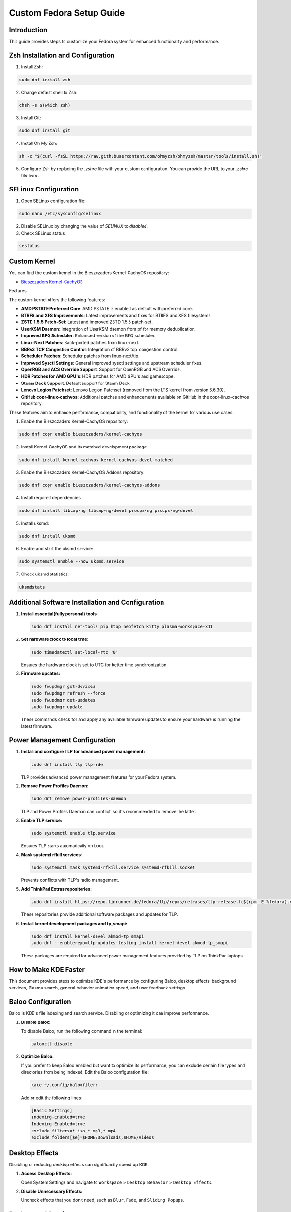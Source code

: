 =======
Custom Fedora Setup Guide
=======

Introduction
------------

This guide provides steps to customize your Fedora system for enhanced functionality and performance.

Zsh Installation and Configuration
-----------------------------------

1. Install Zsh:

.. code-block:: shell

    sudo dnf install zsh

2. Change default shell to Zsh:

.. code-block:: shell

    chsh -s $(which zsh)

3. Install Git:

.. code-block:: shell

    sudo dnf install git

4. Install Oh My Zsh:

.. code-block:: shell

    sh -c "$(curl -fsSL https://raw.githubusercontent.com/ohmyzsh/ohmyzsh/master/tools/install.sh)"

5. Configure Zsh by replacing the `.zshrc` file with your custom configuration. You can provide the URL to your `.zshrc` file here.

SELinux Configuration
---------------------

1. Open SELinux configuration file:

.. code-block:: shell

    sudo nano /etc/sysconfig/selinux

2. Disable SELinux by changing the value of `SELINUX` to `disabled`.

3. Check SELinux status:

.. code-block:: shell

    sestatus
             

Custom Kernel
-------------

You can find the custom kernel in the Bieszczaders Kernel-CachyOS repository:

- `Bieszczaders Kernel-CachyOS <https://copr.fedorainfracloud.org/coprs/bieszczaders/kernel-cachyos/>`_

Features

The custom kernel offers the following features:

- **AMD PSTATE Preferred Core**: AMD PSTATE is enabled as default with preferred core.
- **BTRFS and XFS Improvements**: Latest improvements and fixes for BTRFS and XFS filesystems.
- **ZSTD 1.5.5 Patch-Set**: Latest and improved ZSTD 1.5.5 patch-set.
- **UserKSM Daemon**: Integration of UserKSM daemon from pf for memory deduplication.
- **Improved BFQ Scheduler**: Enhanced version of the BFQ scheduler.
- **Linux-Next Patches**: Back-ported patches from linux-next.
- **BBRv3 TCP Congestion Control**: Integration of BBRv3 tcp_congestion_control.
- **Scheduler Patches**: Scheduler patches from linux-next/tip.
- **Improved Sysctl Settings**: General improved sysctl settings and upstream scheduler fixes.
- **OpenRGB and ACS Override Support**: Support for OpenRGB and ACS Override.
- **HDR Patches for AMD GPU's**: HDR patches for AMD GPU's and gamescope.
- **Steam Deck Support**: Default support for Steam Deck.
- **Lenovo Legion Patchset**: Lenovo Legion Patchset (removed from the LTS kernel from version 6.6.30).
- **GitHub copr-linux-cachyos**: Additional patches and enhancements available on GitHub in the copr-linux-cachyos repository.

These features aim to enhance performance, compatibility, and functionality of the kernel for various use cases.
            
1. Enable the Bieszczaders Kernel-CachyOS repository:

.. code-block:: shell

    sudo dnf copr enable bieszczaders/kernel-cachyos

2. Install Kernel-CachyOS and its matched development package:

.. code-block:: shell

    sudo dnf install kernel-cachyos kernel-cachyos-devel-matched

3. Enable the Bieszczaders Kernel-CachyOS Addons repository:

.. code-block:: shell

    sudo dnf copr enable bieszczaders/kernel-cachyos-addons

4. Install required dependencies:

.. code-block:: shell

    sudo dnf install libcap-ng libcap-ng-devel procps-ng procps-ng-devel

5. Install uksmd:

.. code-block:: shell

    sudo dnf install uksmd

6. Enable and start the uksmd service:

.. code-block:: shell

    sudo systemctl enable --now uksmd.service

7. Check uksmd statistics:

.. code-block:: shell

    uksmdstats

Additional Software Installation and Configuration
---------------------------------------------------

1. **Install essential(fully personal) tools:**

   .. code-block:: shell

      sudo dnf install net-tools pip htop neofetch kitty plasma-workspace-x11

2. **Set hardware clock to local time:**

   .. code-block:: shell

      sudo timedatectl set-local-rtc '0'

   Ensures the hardware clock is set to UTC for better time synchronization.

3. **Firmware updates:**

   .. code-block:: shell

      sudo fwupdmgr get-devices 
      sudo fwupdmgr refresh --force 
      sudo fwupdmgr get-updates 
      sudo fwupdmgr update

   These commands check for and apply any available firmware updates to ensure your hardware is running the latest firmware.

Power Management Configuration
------------------------------

1. **Install and configure TLP for advanced power management:**

   .. code-block:: shell

      sudo dnf install tlp tlp-rdw

   TLP provides advanced power management features for your Fedora system.

2. **Remove Power Profiles Daemon:**

   .. code-block:: shell

      sudo dnf remove power-profiles-daemon

   TLP and Power Profiles Daemon can conflict, so it's recommended to remove the latter.

3. **Enable TLP service:**

   .. code-block:: shell

      sudo systemctl enable tlp.service

   Ensures TLP starts automatically on boot.

4. **Mask systemd rfkill services:**

   .. code-block:: shell

      sudo systemctl mask systemd-rfkill.service systemd-rfkill.socket

   Prevents conflicts with TLP's radio management.

5. **Add ThinkPad Extras repositories:**

   .. code-block:: shell

      sudo dnf install https://repo.linrunner.de/fedora/tlp/repos/releases/tlp-release.fc$(rpm -E %fedora).noarch.rpm

   These repositories provide additional software packages and updates for TLP.

6. **Install kernel development packages and tp_smapi:**

   .. code-block:: shell

      sudo dnf install kernel-devel akmod-tp_smapi
      sudo dnf --enablerepo=tlp-updates-testing install kernel-devel akmod-tp_smapi

   These packages are required for advanced power management features provided by TLP on ThinkPad laptops.


How to Make KDE Faster
----------------------

This document provides steps to optimize KDE's performance by configuring Baloo, desktop effects, background services, Plasma search, general behavior animation speed, and user feedback settings.

Baloo Configuration
--------------------

Baloo is KDE's file indexing and search service. Disabling or optimizing it can improve performance.

1. **Disable Baloo:**

   To disable Baloo, run the following command in the terminal:

   .. code-block:: bash

      balooctl disable

2. **Optimize Baloo:**

   If you prefer to keep Baloo enabled but want to optimize its performance, you can exclude certain file types and directories from being indexed. Edit the Baloo configuration file:

   .. code-block:: bash

      kate ~/.config/baloofilerc

   Add or edit the following lines:

   .. code-block:: ini

      [Basic Settings]
      Indexing-Enabled=true
      Indexing-Enabled=true
      exclude filters=*.iso,*.mp3,*.mp4
      exclude folders[$e]=$HOME/Downloads,$HOME/Videos

Desktop Effects
-----------------

Disabling or reducing desktop effects can significantly speed up KDE.

1. **Access Desktop Effects:**

   Open System Settings and navigate to ``Workspace`` > ``Desktop Behavior`` > ``Desktop Effects``.

2. **Disable Unnecessary Effects:**

   Uncheck effects that you don't need, such as ``Blur``, ``Fade``, and ``Sliding Popups``.

Background Services
---------------------

Disabling unnecessary background services can free up system resources.

1. **Access Background Services:**

   Open System Settings and navigate to ``Startup and Shutdown`` > ``Background Services``.

2. **Disable Unnecessary Services:**

   Review the list of services and disable those that are not needed. For example, ``Hot New Stuff`` and ``Plasma Search`` services may be unnecessary for some users.

Plasma Search
---------------

Configuring Plasma Search to index fewer items can improve performance.

1. **Access Plasma Search:**

   Open System Settings and navigate to ``Workspace`` > ``Search`` > ``Plasma Search``.

2. **Configure Search:**

   Uncheck the categories and types of files you don't need indexed. This can reduce the overhead of the search indexing process.

General Behavior Animation Speed
----------------------------------

Reducing or disabling animations can make the desktop feel more responsive.

1. **Access General Behavior Settings:**

   Open System Settings and navigate to ``Workspace`` > ``Desktop Behavior`` > ``General Behavior``.

2. **Set Animation Speed:**

   Change the ``Animation speed`` to ``Instant`` to disable animations or select a faster option.

User Feedback
---------------

Disabling user feedback can reduce background processing.

1. **Access User Feedback Settings:**

   Open System Settings and navigate to ``Workspace`` > ``KDE`` > ``User Feedback``.

2. **Disable User Feedback:**

   Set the ``User Feedback`` level to ``None``.

By following these steps, you can optimize KDE's performance and enjoy a faster, more responsive desktop environment.

